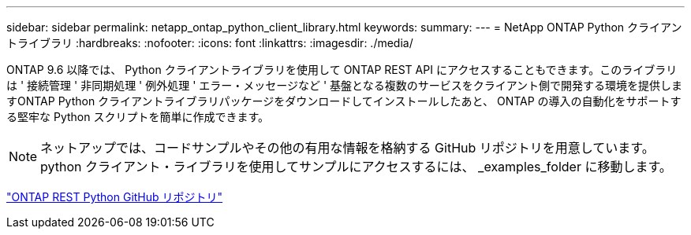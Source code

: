 ---
sidebar: sidebar 
permalink: netapp_ontap_python_client_library.html 
keywords:  
summary:  
---
= NetApp ONTAP Python クライアントライブラリ
:hardbreaks:
:nofooter: 
:icons: font
:linkattrs: 
:imagesdir: ./media/


[role="lead"]
ONTAP 9.6 以降では、 Python クライアントライブラリを使用して ONTAP REST API にアクセスすることもできます。このライブラリは ' 接続管理 ' 非同期処理 ' 例外処理 ' エラー・メッセージなど ' 基盤となる複数のサービスをクライアント側で開発する環境を提供しますONTAP Python クライアントライブラリパッケージをダウンロードしてインストールしたあと、 ONTAP の導入の自動化をサポートする堅牢な Python スクリプトを簡単に作成できます。


NOTE: ネットアップでは、コードサンプルやその他の有用な情報を格納する GitHub リポジトリを用意しています。python クライアント・ライブラリを使用してサンプルにアクセスするには、 _examples_folder に移動します。

https://github.com/NetApp/ontap-rest-python["ONTAP REST Python GitHub リポジトリ"^]
